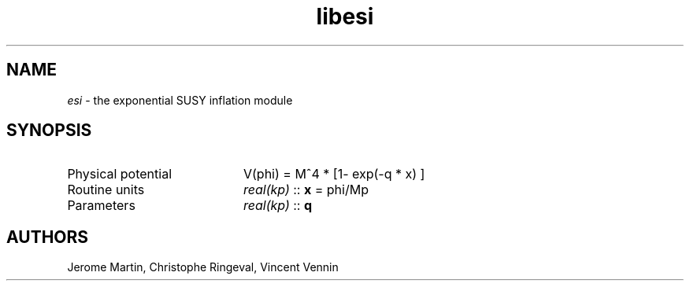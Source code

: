 .TH libesi 3 "September 7, 2012" "libaspic" "Module convention" 

.SH NAME
.I esi
- the exponential SUSY inflation module

.SH SYNOPSIS
.TP 20
Physical potential
V(phi) = M^4 * [1- exp(-q * x) ]

.TP
Routine units
.I real(kp)
::
.B x
= phi/Mp
.TP
Parameters
.I real(kp)
::
.B q


.SH AUTHORS
Jerome Martin, Christophe Ringeval, Vincent Vennin
